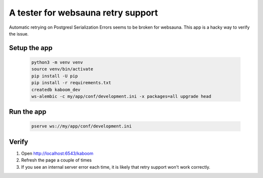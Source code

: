 A tester for websauna retry support
===================================

Automatic retrying on Postgresl Serialization Errors seems to be broken for websauna.
This app is a hacky way to verify the issue.

Setup the app
-------------

    .. code-block:: shell

        python3 -m venv venv
        source venv/bin/activate
        pip install -U pip
        pip install -r requirements.txt
        createdb kaboom_dev
        ws-alembic -c my/app/conf/development.ini -x packages=all upgrade head


Run the app
-----------

    .. code-block:: shell

        pserve ws://my/app/conf/development.ini

Verify
------

1. Open http://localhost:6543/kaboom
2. Refresh the page a couple of times
3. If you see an internal server error each time, it is likely that retry support won't work correctly.
